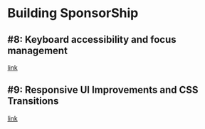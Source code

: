 * Building SponsorShip
** #8: Keyboard accessibility and focus management
   [[https://www.youtube.com/watch?v=T91TbkZorxQ][link]]

** #9: Responsive UI Improvements and CSS Transitions
   [[https://www.youtube.com/watch?v=4hLA4JjM5Rg][link]]
